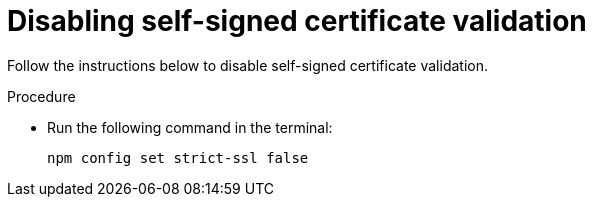 [id="disabling-self-signed-certificate-validation"]
= Disabling self-signed certificate validation

Follow the instructions below to disable self-signed certificate validation.

.Procedure

* Run the following command in the terminal:
+
[source, yaml]
----
npm config set strict-ssl false
----